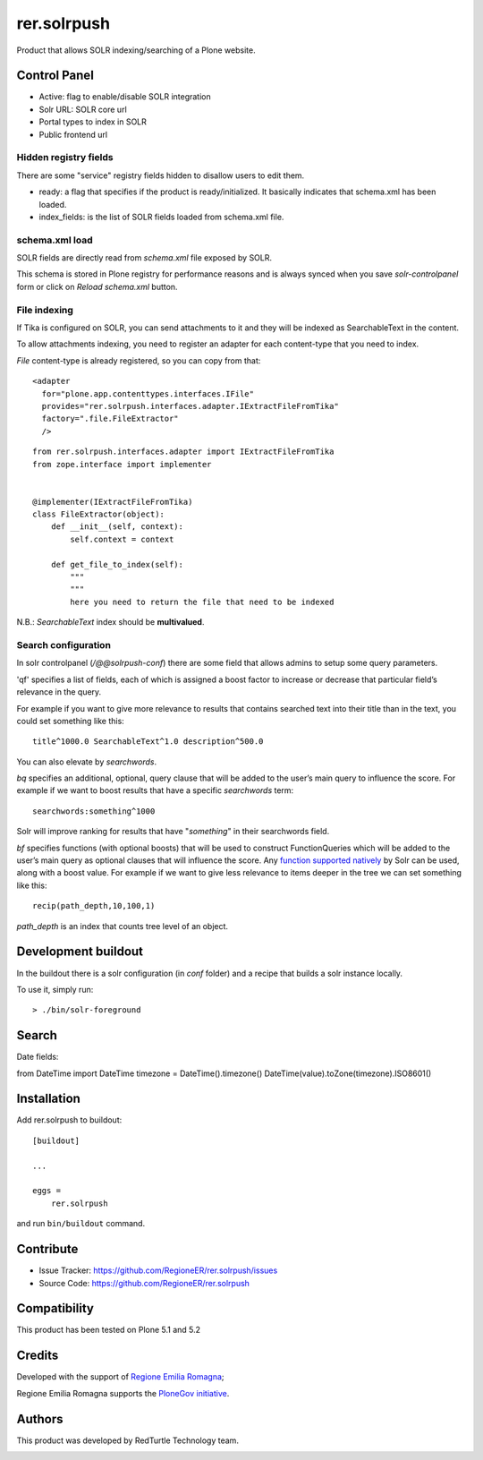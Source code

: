 ============
rer.solrpush
============

.. image:: https://github.com/RegioneER/rer.solrpush/workflows/Tests/badge.svg 
.. image:: https://travis-ci.org/RegioneER/rer.solrpush.svg?branch=master
    :target: https://travis-ci.org/RegioneER/rer.solrpush

Product that allows SOLR indexing/searching of a Plone website.


Control Panel
-------------

- Active: flag to enable/disable SOLR integration
- Solr URL: SOLR core url
- Portal types to index in SOLR
- Public frontend url


Hidden registry fields
''''''''''''''''''''''

There are some "service" registry fields hidden to disallow users to edit them.

- ready: a flag that specifies if the product is ready/initialized.
  It basically indicates that schema.xml has been loaded.
- index_fields: is the list of SOLR fields loaded from schema.xml file.


schema.xml load
'''''''''''''''

SOLR fields are directly read from `schema.xml` file exposed by SOLR.

This schema is stored in Plone registry for performance reasons
and is always synced when you save `solr-controlpanel` form
or click on `Reload schema.xml` button.

File indexing
'''''''''''''

If Tika is configured on SOLR, you can send attachments to it and they will be indexed as SearchableText in the content.

To allow attachments indexing, you need to register an adapter for each content-type that you need to index.

`File` content-type is already registered, so you can copy from that::

    <adapter
      for="plone.app.contenttypes.interfaces.IFile"
      provides="rer.solrpush.interfaces.adapter.IExtractFileFromTika"
      factory=".file.FileExtractor"
      />

::

    from rer.solrpush.interfaces.adapter import IExtractFileFromTika
    from zope.interface import implementer


    @implementer(IExtractFileFromTika)
    class FileExtractor(object):
        def __init__(self, context):
            self.context = context

        def get_file_to_index(self):
            """
            """
            here you need to return the file that need to be indexed

N.B.: `SearchableText` index should be **multivalued**.


Search configuration
''''''''''''''''''''

In solr controlpanel (*/@@solrpush-conf*) there are some field that allows admins to setup some query parameters.

'qf' specifies a list of fields, each of which is assigned a boost factor to increase
or decrease that particular field’s relevance in the query.

For example if you want to give more relevance to results that contains searched
text into their title than in the text, you could set something like this::

    title^1000.0 SearchableText^1.0 description^500.0

You can also elevate by *searchwords*.

`bq` specifies an additional, optional, query clause that will be added to the user’s main query to influence the score.
For example if we want to boost results that have a specific `searchwords` term::

    searchwords:something^1000
  
Solr will improve ranking for results that have "*something*" in their searchwords field.

`bf` specifies functions (with optional boosts) that will be used to construct FunctionQueries
which will be added to the user’s main query as optional clauses that will influence the score.
Any `function supported natively <https://lucene.apache.org/solr/guide/6_6/function-queries.html>`_ by Solr can be used, along with a boost value.
For example if we want to give less relevance to items deeper in the tree we can set something like this::

    recip(path_depth,10,100,1)

*path_depth* is an index that counts tree level of an object.


Development buildout
--------------------

In the buildout there is a solr configuration (in `conf` folder) and a recipe that builds a solr instance locally.

To use it, simply run::

    > ./bin/solr-foreground



Search
------

Date fields:

from DateTime import DateTime
timezone = DateTime().timezone()
DateTime(value).toZone(timezone).ISO8601()


Installation
------------

Add rer.solrpush to buildout::

    [buildout]

    ...

    eggs =
        rer.solrpush


and run ``bin/buildout`` command.


Contribute
----------

- Issue Tracker: https://github.com/RegioneER/rer.solrpush/issues
- Source Code: https://github.com/RegioneER/rer.solrpush

Compatibility
-------------

This product has been tested on Plone 5.1 and 5.2


Credits
-------

Developed with the support of `Regione Emilia Romagna`__;

Regione Emilia Romagna supports the `PloneGov initiative`__.

__ http://www.regione.emilia-romagna.it/
__ http://www.plonegov.it/

Authors
-------

This product was developed by RedTurtle Technology team.

.. image:: http://www.redturtle.net/redturtle_banner.png
   :alt: RedTurtle Technology Site
   :target: http://www.redturtle.net/
